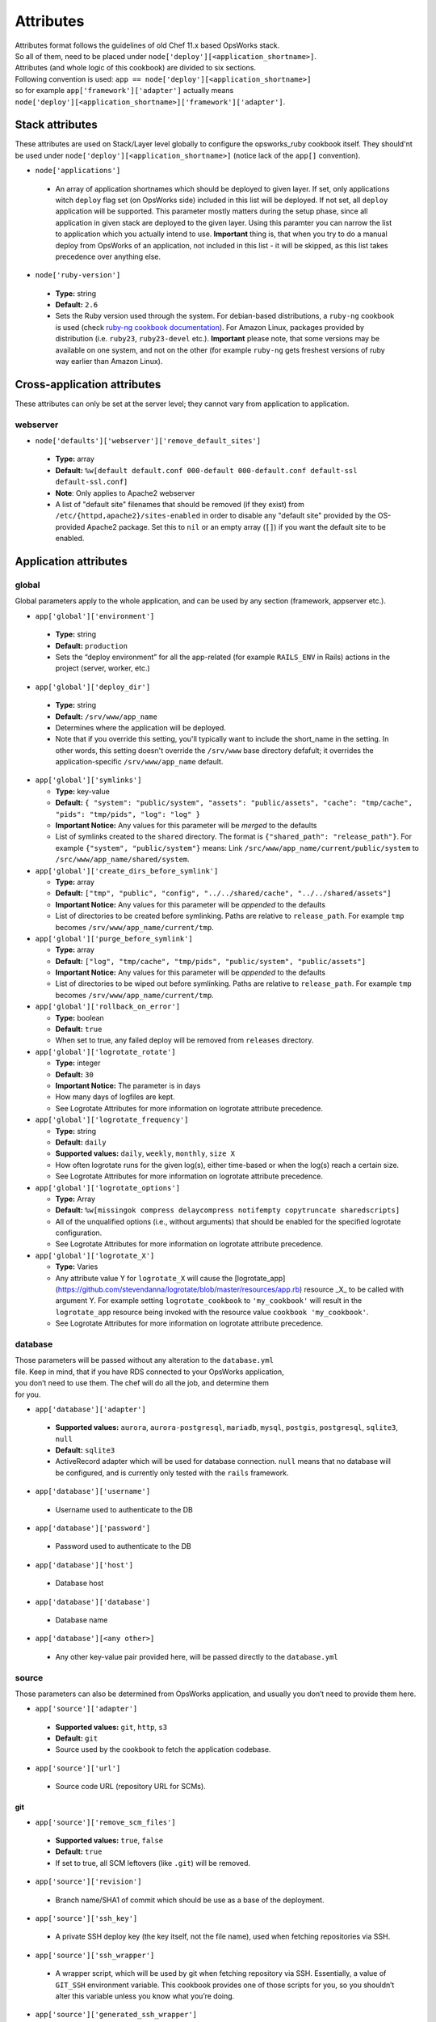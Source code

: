 .. _attributes:

Attributes
==========

| Attributes format follows the guidelines of old Chef 11.x based
  OpsWorks stack.
| So all of them, need to be placed under
  ``node['deploy'][<application_shortname>]``.
| Attributes (and whole logic of this cookbook) are divided to six
  sections.
| Following convention is used:
  ``app == node['deploy'][<application_shortname>]``
| so for example ``app['framework']['adapter']`` actually means
| ``node['deploy'][<application_shortname>]['framework']['adapter']``.

Stack attributes
----------------

These attributes are used on Stack/Layer level globally to configure
the opsworks_ruby cookbook itself. They should'nt be used under
``node['deploy'][<application_shortname>]`` (notice lack of the ``app[]``
convention).

-  ``node['applications']``

  -  An array of application shortnames which should be deployed to given layer.
     If set, only applications witch ``deploy`` flag set (on OpsWorks side) included
     in this list will be deployed. If not set, all ``deploy`` application will be
     supported. This parameter mostly matters during the setup phase, since all
     application in given stack are deployed to the given layer. Using this paramter
     you can narrow the list to application which you actually intend to use.
     **Important** thing is, that when you try to do a manual deploy from OpsWorks
     of an application, not included in this list - it will be skipped, as this list
     takes precedence over anything else.

-  ``node['ruby-version']``

  -  **Type:** string
  -  **Default:** ``2.6``
  -  Sets the Ruby version used through the system. For debian-based distributions,
     a ``ruby-ng`` cookbook is used (check `ruby-ng cookbook documentation`_).
     For Amazon Linux, packages provided by distribution (i.e. ``ruby23``,
     ``ruby23-devel`` etc.).
     **Important** please note, that some versions may be available on one system,
     and not on the other (for example ``ruby-ng`` gets freshest versions of ruby
     way earlier than Amazon Linux).

Cross-application attributes
----------------------------

These attributes can only be set at the server level; they cannot vary from
application to application.

webserver
~~~~~~~~~

-  ``node['defaults']['webserver']['remove_default_sites']``

  -  **Type:** array
  -  **Default:** ``%w[default default.conf 000-default 000-default.conf default-ssl default-ssl.conf]``
  -  **Note**: Only applies to Apache2 webserver
  -  A list of "default site" filenames that should be removed (if they exist) from
     ``/etc/{httpd,apache2}/sites-enabled`` in order to disable any "default site"
     provided by the OS-provided Apache2 package. Set this to ``nil`` or an empty
     array (``[]``) if you want the default site to be enabled.

Application attributes
----------------------

global
~~~~~~

Global parameters apply to the whole application, and can be used by any section
(framework, appserver etc.).

-  ``app['global']['environment']``

  -  **Type:** string
  -  **Default:** ``production``
  -  Sets the “deploy environment” for all the app-related (for example ``RAILS_ENV``
     in Rails) actions in the project (server, worker, etc.)

-  ``app['global']['deploy_dir']``

  -  **Type:** string
  -  **Default:** ``/srv/www/app_name``
  -  Determines where the application will be deployed.
  -  Note that if you override this setting, you'll typically want to include the short_name
     in the setting. In other words, this setting doesn't override the ``/srv/www`` base
     directory defafult; it overrides the application-specific ``/srv/www/app_name`` default.

- ``app['global']['symlinks']``

  -  **Type:** key-value
  -  **Default:** ``{ "system": "public/system", "assets": "public/assets", "cache": "tmp/cache", "pids": "tmp/pids", "log": "log" }``
  -  **Important Notice:** Any values for this parameter will be *merged* to the defaults
  -  List of symlinks created to the ``shared`` directory. The format is ``{"shared_path": "release_path"}``.
     For example ``{"system", "public/system"}`` means: Link ``/src/www/app_name/current/public/system`` to
     ``/src/www/app_name/shared/system``.

- ``app['global']['create_dirs_before_symlink']``

  -  **Type:** array
  -  **Default:** ``["tmp", "public", "config", "../../shared/cache", "../../shared/assets"]``
  -  **Important Notice:** Any values for this parameter will be *appended* to the defaults
  -  List of directories to be created before symlinking. Paths are relative to ``release_path``.
     For example ``tmp`` becomes ``/srv/www/app_name/current/tmp``.

- ``app['global']['purge_before_symlink']``

  -  **Type:** array
  -  **Default:** ``["log", "tmp/cache", "tmp/pids", "public/system", "public/assets"]``
  -  **Important Notice:** Any values for this parameter will be *appended* to the defaults
  -  List of directories to be wiped out before symlinking. Paths are relative to ``release_path``.
     For example ``tmp`` becomes ``/srv/www/app_name/current/tmp``.

- ``app['global']['rollback_on_error']``

  -  **Type:** boolean
  -  **Default:** ``true``
  -  When set to true, any failed deploy will be removed from ``releases`` directory.

- ``app['global']['logrotate_rotate']``

  -  **Type:** integer
  -  **Default:** ``30``
  -  **Important Notice:** The parameter is in days
  -  How many days of logfiles are kept.
  -  See Logrotate Attributes for more information on logrotate attribute precedence.

- ``app['global']['logrotate_frequency']``

  -  **Type:** string
  -  **Default:** ``daily``
  -  **Supported values:** ``daily``, ``weekly``, ``monthly``, ``size X``
  -  How often logrotate runs for the given log(s), either time-based or
     when the log(s) reach a certain size.
  -  See Logrotate Attributes for more information on logrotate attribute precedence.

- ``app['global']['logrotate_options']``

  -  **Type:** Array
  -  **Default:** ``%w[missingok compress delaycompress notifempty copytruncate sharedscripts]``
  -  All of the unqualified options (i.e., without arguments) that should be enabled
     for the specified logrotate configuration.
  -  See Logrotate Attributes for more information on logrotate attribute precedence.

- ``app['global']['logrotate_X']``

  -  **Type:** Varies
  -  Any attribute value Y for ``logrotate_X`` will cause the [logrotate_app](https://github.com/stevendanna/logrotate/blob/master/resources/app.rb)
     resource _X_ to be called with argument Y. For example setting ``logrotate_cookbook`` to ``'my_cookbook'``
     will result in the ``logrotate_app`` resource being invoked with the resource value ``cookbook 'my_cookbook'``.
  -  See Logrotate Attributes for more information on logrotate attribute precedence.


database
~~~~~~~~

| Those parameters will be passed without any alteration to the
  ``database.yml``
| file. Keep in mind, that if you have RDS connected to your OpsWorks
  application,
| you don’t need to use them. The chef will do all the job, and
  determine them
| for you.

-  ``app['database']['adapter']``

  -  **Supported values:** ``aurora``, ``aurora-postgresql``, ``mariadb``, ``mysql``, ``postgis``, ``postgresql``,
     ``sqlite3``, ``null``
  -  **Default:** ``sqlite3``
  -  ActiveRecord adapter which will be used for database connection. ``null`` means
     that no database will be configured, and is currently only tested with the ``rails``
     framework.

-  ``app['database']['username']``

  -  Username used to authenticate to the DB

-  ``app['database']['password']``

  -  Password used to authenticate to the DB

-  ``app['database']['host']``

  -  Database host

-  ``app['database']['database']``

  -  Database name

-  ``app['database'][<any other>]``

  -  Any other key-value pair provided here, will be passed directly to
     the ``database.yml``

source
~~~~~~

| Those parameters can also be determined from OpsWorks application, and
  usually you don’t need to provide them here.

-  ``app['source']['adapter']``

  -  **Supported values:** ``git``, ``http``, ``s3``
  -  **Default:** ``git``
  -  Source used by the cookbook to fetch the application codebase.

-  ``app['source']['url']``

  -  Source code URL (repository URL for SCMs).

git
^^^

-  ``app['source']['remove_scm_files']``

  -  **Supported values:** ``true``, ``false``
  -  **Default:** ``true``
  -  If set to true, all SCM leftovers (like ``.git``) will be removed.

-  ``app['source']['revision']``

  -  Branch name/SHA1 of commit which should be use as a base of the
     deployment.

-  ``app['source']['ssh_key']``

  -  A private SSH deploy key (the key itself, not the file name), used
     when fetching repositories via SSH.

-  ``app['source']['ssh_wrapper']``

  -  A wrapper script, which will be used by git when fetching repository
     via SSH. Essentially, a value of ``GIT_SSH`` environment variable.
     This cookbook provides one of those scripts for you, so you shouldn’t
     alter this variable unless you know what you’re doing.

-  ``app['source']['generated_ssh_wrapper']``

  -  **Default:** ``/tmp/ssh-git-wrapper.sh``
  -  If the cookbook generates an SSH wrapper for you, this is where it
     will generate it. For users whose /tmp partitions are mounted ``noexec``
     (a good security practice to prevent code injection exploits), this
     attribute allows you to override that location to a partition where
     execution of the generated shell script is allowed.

-  ``app['source']['enable_submodules']``

  -  If set to ``true``, any submodules included in the repository, will
     also be fetched.

s3
^^

| This source expects a packed project in one of the following formats:
| ``bzip2``, ``compress``, ``gzip``, ``tar``, ``xz`` or ``zip``.
| If you are using ubuntu, ``7zip`` is also supported.

-  ``app['source']['user']``

  -  ``AWS_ACCESS_KEY_ID`` with read access to the bucket.

-  ``app['source']['password']``

  -  ``AWS_SECRET_ACCESS_KEY`` for given ``AWS_ACCESS_KEY_ID``.

http
^^^^

| This source expects a packed project in one of the following formats:
| ``bzip2``, ``compress``, ``gzip``, ``tar``, ``xz`` or ``zip``.
| If you are using ubuntu, ``7zip`` is also supported.

-  ``app['source']['user']``

  -  If file is hidden behind HTTP BASIC AUTH, this field should contain username.

-  ``app['source']['password']``

  -  If file is hidden behind HTTP BASIC AUTH, this field should contain password.

framework
~~~~~~~~~

| Pre-optimalization for specific frameworks (like migrations, cache etc.).
| Currently ``hanami.rb`` and ``Rails`` are supported.

-  ``app['framework']['adapter']``

  -  **Supported values:** ``null``, ``hanami``, ``padrino``, ``rails``
  -  **Default:** ``rails``
  -  Ruby framework used in project.

-  ``app['framework']['migrate']``

  -  **Supported values:** ``true``, ``false``
  -  **Default:** ``true``
  -  If set to ``true``, migrations will be launch during deployment.

-  ``app['framework']['migration_command']``

  -  A command which will be invoked to perform migration. This cookbook
     comes with predefined migration commands, well suited for the task, and
     usually you don’t have to change this parameter.

-  ``app['framework']['assets_precompile']``

  -  **Supported values:** ``true``, ``false``
  -  **Default:** ``true``

-  ``app['framework']['assets_precompilation_command']``

  -  A command which will be invoked to precompile assets.

-  ``app['framework']['logrotate_name']``

  -  **Type:** string
  -  **Default:** Depends on adapter-specific behaviors
  -  The name of the logrotate_app resource, and generated configuration file,
     for the specified app framework logrotate configuration.
  -  Unlike other logrotate attributes, this attribute can only be set or overridden
     at a the app framework level; there are no app-wide or global settings beyond
     those provided by the framework library

- ``app['framework']['logrotate_log_paths']``

  -  **Type:** Array
  -  **Default:** Depends on adapter-specific behaviors
  -  Which log file(s) should be backed up via logrotate. If this parameter evaluates
     to an empty array, no logs will be backed up for the specified app framework.
  -  Unlike other logrotate attributes, this attribute can only be set or overridden
     at a the app framework level; there are no app-wide or global settings beyond
     those provided by the framework library.

padrino
^^^^^^^

| For Padrino, slight adjustments needs to be made. Since there are many database
| adapters supported, instead of creating configuration for each one, the
| ``DATABASE_URL`` environmental variable is provided. You need to parse it in your
| ``config/database.rb`` file and properly pass to the configuration options.
| For example, for ActiveRecord:

.. code:: ruby

    database_url = ENV['DATABASE_URL'] && ActiveRecord::ConnectionAdapters::ConnectionSpecification::ConnectionUrlResolver.new(ENV['DATABASE_URL']).to_hash
    ActiveRecord::Base.configurations[:production] = database_url || {
      :adapter => 'sqlite3',
      :database => Padrino.root('db', 'dummy_app_production.db')
    }

rails
^^^^^

-  ``app['framework']['envs_in_console']``

  -  **Supported values:** ``true``, ``false``
  -  **Default:** ``false``
  -  If set to true, ``rails console`` will be invoked with all
     application-level environment variables set.
  -  **WARNING!** This is highly unstable feature. If you experience any
     troubles with deployments, and have this feature enabled, consider disabling
     it as a first step in your debugging process.

appserver
~~~~~~~~~

| Configuration parameters for the ruby application server. Currently ``Puma``,
| ``Thin``, ``Unicorn``, and ``Passenger``  are supported.

-  ``app['appserver']['adapter']``

  -  **Default:** ``puma``
  -  **Supported values:** ``puma``, ``thin``, ``unicorn``, ``passenger``, ``null``
  -  Server on the application side, which will receive requests from
     webserver in front. ``null`` means no appserver enabled.

-  ``app['appserver']['application_yml']``

  -  **Supported values:** ``true``, ``false``
  -  **Default:** ``false``
  -  Creates a ``config/application.yml`` file with all pre-configured
     environment variables. Useful for gems like `figaro`_

-  ``app['appserver']['dot_env']``

  -  **Supported values:** ``true``, ``false``
  -  **Default:** ``false``
  -  Creates a ``.env`` file with all pre-configured environment
     variables. Useful for gems like `dotenv`_

-  ``app['appserver']['preload_app']``

  -  **Supported values:** ``true``, ``false``
  -  **Default:** ``true``
  -  Enabling this preloads an application before forking worker processes.

-  ``app['appserver']['timeout']``

  -  **Default:** ``50``
  -  Sets the timeout of worker processes to seconds.

-  ``app['appserver']['worker_processes']|``

  -  **Default:** ``4``
  -  Sets the current number of worker processes. Each worker process will
     serve exactly one client at a time.

-  ``app['appserver']['passenger_version']``

  -  **Default:** None
  -  Which Debian APT package version should be installed from the PPA
     repo provided by Passenger. Currently this defaults to the latest
     version provided by the Passenger APT PPA. Set this to a non-nil
     value to lock your Passenger installation at a specific version.

- ``app['appserver']['after_deploy']``

  - **Default:** ``stop-start``
  - **Supported values:** ``stop-start``, ``restart``, ``clean-restart``
  - Tell the appserver how to restart following a deployment.  A ``stop-start``
    will instruct the appserver to stop and then start immediately.  This is
    can cause requests from the webserver to be dropped since it closes the socket.
    A ``restart`` sends a signal to the appserver instructing it to restart while
    maintaining the open socket.  Requests will hang while the app boots, but
    will not be lost. A ``clean-restart`` will perform a ``stop-start`` if the
    Gemfile has changed or a ``restart`` otherwise.  The behavior of each of
    these approaches varies between appservers.  See their documentation for more
    details.

- ``app['appserver']['port']``

  - **Default:** None
  - Bind the appserver to a port on 0.0.0.0.  This is
    useful for serving the application directly from the appserver without a web
    server middleware or separating the web server into its own container or server.


unicorn
^^^^^^^

-  |app['appserver']['backlog']|_

  -  **Default:** ``1024``

-  |app['appserver']['delay']|_

  -  **Default:** ``0.5``

-  |app['appserver']['tcp_nodelay']|_

  -  **Supported values:** ``true``, ``false``
  -  **Default:** ``true``

-  |app['appserver']['tcp_nopush']|_

  -  **Supported values:** ``true``, ``false``
  -  **Default:** ``false``

-  |app['appserver']['tries']|_

  -  **Default:** ``5``

puma
^^^^

-  |app['appserver']['log_requests']|_

  -  **Supported values:** ``true``, ``false``
  -  **Default:** ``false``

-  |app['appserver']['thread_max']|_

  -  **Default:** ``16``

-  |app['appserver']['thread_min']|_

  -  **Default:** ``0``

-  |app['appserver']['on_restart']|_

  - Code to run before doing a restart. This code should close log files, database connections, etc.

-  |app['appserver']['before_fork']|_

  - Code to run immediately before the master starts workers.

-  |app['appserver']['on_worker_boot']|_

  - Code to run in a worker before it starts serving requests. This is called everytime a worker is to be started.

-  |app['appserver']['on_worker_shutdown']|_

  - Code to run in a worker right before it exits. This is called everytime a worker is to about to shutdown.

-  |app['appserver']['on_worker_fork']|_

  - Code to run in the master right before a worker is started. The worker's index is passed as an argument. This is called everytime a worker is to be started.

-  |app['appserver']['after_worker_fork']|_

  - Code to run in the master after a worker has been started. The worker's index is passed as an argument. This is called everytime a worker is to be started.

thin
^^^^

-  ``app['appserver']['max_connections']``

  -  **Default:** ``1024``

-  ``app['appserver']['max_persistent_connections']``

  -  **Default:** ``512``

-  ``app['appserver']['timeout']``

  -  **Default:** ``60``

-  ``app['appserver']['worker_processes']``

  -  **Default:** ``4``

passenger
^^^^^^^^^

-  ``app['appserver']['max_pool_size']``

  -  **Type:** Integer
  -  **Default:** Passenger-provided default (based on server capacity)
  -  Sets the ``PassengerMaxPoolSize`` parameter

-  ``app['appserver']['min_instances']``

  -  **Type:** Integer
  -  **Default:** Passenger-provided default (based on server capacity)
  -  Sets the ``PassengerMinInstances`` parameter

-  ``app['appserver']['mount_point']``

  -  **Default:** ``/``
  - Which URL path should be handled by Passenger. This option allows
    you to configure your application to handle only a subset of requests
    made to your web server. Useful for certain hybrid static/dynamic
    web sites.

webserver
~~~~~~~~~

| Webserver configuration. Proxy passing to application is handled out-of-the-box.
| Currently Apache2 and nginx is supported.

-  ``app['webserver']['adapter']``

  -  **Default:** ``nginx``
  -  **Supported values:** ``apache2``, ``nginx``, ``null``
  -  Webserver in front of the instance. It runs on port 80 by default
     (see ``app['webserver']['port']``), and receives all requests from the
     Load Balancer/Internet. ``null`` means no webserver enabled.

-  ``app['webserver']['dhparams']``

  -  If you wish to use custom generated DH primes, instead of common ones
     (which is a very good practice), put the contents (not file name) of
     the ``dhparams.pem`` file into this attribute. `Read more here.`_

-  ``app['webserver']['keepalive_timeout']``

  -  **Default**: ``15``
  -  The number of seconds webserver will wait for a subsequent request
     before closing the connection.

-  ``app['webserver']['ssl_for_legacy_browsers']``

  -  **Supported values:** ``true``, ``false``
  -  **Default:** ``false``
  -  By default webserver is configured to follow strict SSL security standards,
     `covered in this article`_. However, old browsers (like IE < 9 or
     Android < 2.2) wouldn’t work with this configuration very well. If your
     application needs a support for those browsers, set this parameter to ``true``.

-  ``app['webserver']['port']``

  -  **Default** ``80``
  -  The port on which the webserver should listen for HTTP requests.

-  ``app['webserver']['ssl_port']``

  -  **Default** ``443``
  -  The port on which the webserver should listen for HTTPs requests, if
     SSL requests are enabled. Note that SSL itself is controlled by the
     ``app['enable_ssl']`` setting in Opsworks.

-  ``app['webserver']['force_ssl']``

  -  **Supported values:** ``true``, ``false``
  -  **Default** ``false``
  -  When this parameter is set to ``true`` all requests passed to http will
     be redirected to https, with 301 status code. This works only when SSL
     in OpsWorks panel is enabled, otherwise it's ommited.

-  ``app['webserver']['site_config_template']``

  -  **Default** ``appserver.apache2.conf.erb`` or ``appserver.nginx.conf.erb``
  -  The name of the cookbook template that should be used to generate per-app
     configuration stanzas (known as a "site" in apache and nginx configuration
     parlance). Useful in situations where inserting an ``extra_config`` text
     section doesn't provide enough flexibility to customize your per-app
     webserver configuration stanza to your liking.
  -  Note that when you use a custom site configuration template, you can
     also choose to define ``extra_config`` as any data structure (e.g., Hash
     or even nested Hash) to be interpreted by your custom template. This
     provides somewhat unlimited flexibility to configure the webserver app
     configuration however you see fit.

-  ``app['webserver']['site_config_template_cookbook']``

  -  **Default** ``opsworks_ruby``
  -  The name of the cookbook in which the site configuration template can be
     found. If you override ``app['webserver']['site_config_template']`` to
     use a site configuration template from your own cookbook, you'll need to
     override this setting as well to ensure that the opsworks_ruby cookbook
     looks for the specified template in your cookbook.

-  ``app['webserver']['logrotate_name']``

  -  **Type:** string
  -  **Default:** Depends on adapter-specific behaviors
  -  The name of the logrotate_app resource, and generated configuration file,
     for the specified app webserver logrotate configuration.
  -  Unlike other logrotate attributes, this attribute can only be set or overridden
     at a the app webserver level; there are no app-wide or global settings beyond
     those provided by the webserver library

- ``app['webserver']['logrotate_log_paths']``

  -  **Type:** Array
  -  **Default:** Depends on adapter-specific behaviors
  -  Which log file(s) should be backed up via logrotate. If this parameter evaluates
     to an empty array, no logs will be backed up for the specified app webserver.
  -  Unlike other logrotate attributes, this attribute can only be set or overridden
     at a the app webserver level; there are no app-wide or global settings beyond
     those provided by the webserver library

apache
^^^^^^

-  ``app['webserver']['extra_config']``

  -  Raw Apache2 configuration, which will be inserted into ``<Virtualhost *:80>``
     (or other port, if specified) section of the application.

-  ``app['webserver']['extra_config_ssl']``

  -  Raw Apache2 configuration, which will be inserted into ``<Virtualhost *:443>``
     (or other port, if specified for SSL) section of the application. If set to
     ``true``, the ``extra_config`` will be copied.

-  |app['webserver']['limit_request_body']|_

  -  **Default**: ``1048576``

-  |app['webserver']['log_level']|_

  -  **Default**: ``info``

-  ``app['webserver']['log_dir']``

  -  **Default**: ``/var/log/apache2`` (debian) or ``/var/log/httpd`` (rhel)
  -  A place to store application-related Apache2 logs.

-  |app['webserver']['proxy_timeout']|_

  -  **Default**: ``60``

nginx
^^^^^

-  ``app['webserver']['build_type']``

  -  **Supported values:** ``default`` or ``source``
  -  **Default:** ``default``
  -  The way the `nginx`_ cookbook handles ``nginx`` installation.
     Check out `the corresponding docs`_ for more details. Never use
     ``node['nginx']['install_method']``, as it will be always overwritten
     by this attribute.

-  |app['webserver']['client_body_timeout']|_

  -  **Default:** ``12``

-  |app['webserver']['client_header_timeout']|_

  -  **Default:** ``12``

-  |app['webserver']['client_max_body_size']|_

  -  **Default:** ``10m``

-  ``app['webserver']['extra_config']``

  -  Raw nginx configuration, which will be inserted into ``server``
     section of the application for HTTP port.

-  ``app['webserver']['extra_config_ssl']``

  -  Raw nginx configuration, which will be inserted into ``server``
     section of the application for HTTPS port. If set to ``true``,
     the ``extra_config`` will be copied.

-  ``app['webserver']['log_dir']``

  -  **Default**: ``/var/log/nginx``
  -  A place to store application-related nginx logs.

-  |app['webserver']['proxy_read_timeout']|_

  -  **Default**: ``60``

-  |app['webserver']['proxy_send_timeout']|_

  -  **Default**: ``60``

-  |app['webserver']['send_timeout']|_

  -  **Default**: ``10``

-  ``app['webserver']['enable_upgrade_method']``

  -  **Supported values:** ``true``, ``false``
  -  **Default**: ``false``
  -  When set to true, enable Websocket's upgrade method such as Rails actionCable.

| Since this driver is basically a wrapper for `nginx cookbook`_,
| you can also configure `node['nginx'] attributes`_
| as well (notice that ``node['deploy'][<application_shortname>]`` logic
| doesn't apply here.)

worker
~~~~~~

sidekiq
^^^^^^^

-  ``app['worker']['config']``

  -  Configuration parameters which will be directly passed to the worker.
     For example, for ``sidekiq`` they will be serialized to
     `sidekiq.yml config file`_.

delayed\_job
^^^^^^^^^^^^

-  ``app['worker']['queues']``

  -  Array of queues which should be processed by delayed\_job

resque
^^^^^^

-  ``app['worker']['workers']``

  -  **Default:** ``2``
  -  Number of resque workers

-  ``app['worker']['queues']``

  -  **Default:** ``*``
  -  Array of queues which should be processed by resque

shoryuken
^^^^^^^^^

- ``app['worker']['config']``

  -  Configuration parameters which will be directly passed to the worker.
     For example, for ``shoryuken`` they will be serialized to the relevant
     `shoryuken.yml config file`_.

- ``app['worker']['process_count']``

  - **Default:** ``1``
  - Number of shoryuken runner daemons to start. Shoryuken is multithreaded, so defaults to 1.

- ``app['worker']['require']``

  - Path to require, relative to the currently deployed application directory.

- ``app['worker']['require_rails']``

  - Boolean: emits ``-R`` to require the rails environment on boot.

- ``app['worker']['syslog']``

  - Boolean: configures piping shoryuken runner log output to syslog via ``logger``

.. _ruby-ng cookbook documentation: https://supermarket.chef.io/cookbooks/ruby-ng
.. _figaro: https://github.com/laserlemon/figaro
.. _dotenv: https://github.com/bkeepers/dotenv
.. |app['appserver']['backlog']| replace:: ``app['appserver']['backlog']``
.. _app['appserver']['backlog']: https://unicorn.bogomips.org/Unicorn/Configurator.html#method-i-listen
.. |app['appserver']['delay']| replace:: ``app['appserver']['delay']``
.. _app['appserver']['delay']: https://unicorn.bogomips.org/Unicorn/Configurator.html#method-i-listen
.. |app['appserver']['tcp_nodelay']| replace:: ``app['appserver']['tcp_nodelay']``
.. _app['appserver']['tcp_nodelay']: https://unicorn.bogomips.org/Unicorn/Configurator.html#method-i-listen
.. |app['appserver']['tcp_nopush']| replace:: ``app['appserver']['tcp_nopush']``
.. _app['appserver']['tcp_nopush']: https://unicorn.bogomips.org/Unicorn/Configurator.html#method-i-listen
.. |app['appserver']['tries']| replace:: ``app['appserver']['tries']``
.. _app['appserver']['tries']: https://unicorn.bogomips.org/Unicorn/Configurator.html#method-i-listen
.. |app['appserver']['log_requests']| replace:: ``app['appserver']['log_requests']``
.. _app['appserver']['log_requests']: https://github.com/puma/puma/blob/c169853ff233dd3b5c4e8ed17e84e1a6d8cb565c/examples/config.rb#L56
.. |app['appserver']['thread_max']| replace:: ``app['appserver']['thread_max']``
.. _app['appserver']['thread_max']: https://github.com/puma/puma/blob/c169853ff233dd3b5c4e8ed17e84e1a6d8cb565c/examples/config.rb#L62
.. |app['appserver']['thread_min']| replace:: ``app['appserver']['thread_min']``
.. _app['appserver']['thread_min']: https://github.com/puma/puma/blob/c169853ff233dd3b5c4e8ed17e84e1a6d8cb565c/examples/config.rb#L62
.. |app['appserver']['on_restart']| replace:: ``app['appserver']['on_restart']``
.. _app['appserver']['on_restart']: https://github.com/puma/puma/blob/e4255d03fb57021c96f7d03a3784b21b6e85b35b/examples/config.rb#L90
.. |app['appserver']['before_fork']| replace:: ``app['appserver']['before_fork']``
.. _app['appserver']['before_fork']: https://github.com/puma/puma/blob/e4255d03fb57021c96f7d03a3784b21b6e85b35b/examples/config.rb#L116
.. |app['appserver']['on_worker_boot']| replace:: ``app['appserver']['on_worker_boot']``
.. _app['appserver']['on_worker_boot']: https://github.com/puma/puma/blob/e4255d03fb57021c96f7d03a3784b21b6e85b35b/examples/config.rb#L124
.. |app['appserver']['on_worker_shutdown']| replace:: ``app['appserver']['on_worker_shutdown']``
.. _app['appserver']['on_worker_shutdown']: https://github.com/puma/puma/blob/e4255d03fb57021c96f7d03a3784b21b6e85b35b/examples/config.rb#L132
.. |app['appserver']['on_worker_fork']| replace:: ``app['appserver']['on_worker_fork']``
.. _app['appserver']['on_worker_fork']: https://github.com/puma/puma/blob/e4255d03fb57021c96f7d03a3784b21b6e85b35b/examples/config.rb#L141
.. |app['appserver']['after_worker_fork']| replace:: ``app['appserver']['after_worker_fork']``
.. _app['appserver']['after_worker_fork']: https://github.com/puma/puma/blob/e4255d03fb57021c96f7d03a3784b21b6e85b35b/examples/config.rb#L150
.. _Read more here.: https://weakdh.org/sysadmin.html
.. _covered in this article: https://cipherli.st/
.. |app['webserver']['limit_request_body']| replace:: ``app['webserver']['limit_request_body']``
.. _app['webserver']['limit_request_body']: https://httpd.apache.org/docs/2.4/mod/core.html#limitrequestbody
.. |app['webserver']['log_level']| replace:: ``app['webserver']['log_level']``
.. _app['webserver']['log_level']: https://httpd.apache.org/docs/2.4/mod/core.html#loglevel
.. |app['webserver']['proxy_timeout']| replace:: ``app['webserver']['proxy_timeout']``
.. _app['webserver']['proxy_timeout']: https://httpd.apache.org/docs/current/mod/mod_proxy.html#proxytimeout
.. _nginx: https://supermarket.chef.io/cookbooks/nginx
.. _the corresponding docs: https://github.com/chef-cookbooks/nginx#attributes
.. |app['webserver']['client_body_timeout']| replace:: ``app['webserver']['client_body_timeout']``
.. _app['webserver']['client_body_timeout']: http://nginx.org/en/docs/http/ngx_http_core_module.html#client_body_timeout
.. |app['webserver']['client_header_timeout']| replace:: ``app['webserver']['client_header_timeout']``
.. _app['webserver']['client_header_timeout']: http://nginx.org/en/docs/http/ngx_http_core_module.html#client_header_timeout
.. |app['webserver']['client_max_body_size']| replace:: ``app['webserver']['client_max_body_size']``
.. _app['webserver']['client_max_body_size']: http://nginx.org/en/docs/http/ngx_http_core_module.html#client_max_body_size
.. |app['webserver']['proxy_read_timeout']| replace:: ``app['webserver']['proxy_read_timeout']``
.. _app['webserver']['proxy_read_timeout']: http://nginx.org/en/docs/http/ngx_http_proxy_module.html#proxy_read_timeout
.. |app['webserver']['proxy_send_timeout']| replace:: ``app['webserver']['proxy_send_timeout']``
.. _app['webserver']['proxy_send_timeout']: http://nginx.org/en/docs/http/ngx_http_proxy_module.html#proxy_send_timeout
.. |app['webserver']['send_timeout']| replace:: ``app['webserver']['send_timeout']``
.. _app['webserver']['send_timeout']: http://nginx.org/en/docs/http/ngx_http_core_module.html#send_timeout
.. _nginx cookbook: https://github.com/chef-cookbooks/nginx
.. |node['nginx'] attributes| replace:: ``node['nginx']`` attributes
.. _node['nginx'] attributes: https://github.com/miketheman/nginx/tree/2.7.x#attributes
.. |sidekiq.yml config file| replace:: ``sidekiq.yml`` config file
.. _sidekiq.yml config file: https://github.com/mperham/sidekiq/wiki/Advanced-Options#the-sidekiq-configuration-file
.. |shoryuken.yml config file| replace:: ``shoryuken.yml`` config file
.. _shoryuken.yml config file: https://github.com/phstc/shoryuken/wiki/Shoryuken-options

Logrotate Attributes
----------------------

Logrotate behaviors occur across multiple drivers, for example webserver and
framework. For this reason, the evaluation order for attribute-driven behaviors
is a bit more complex for logrotate than for other options that are either
entirely global (for example, ``global.environment``) or entirely isolated to a
single type of driver (``webserver.keepalive_timeout``).

The evaluation rules for logrotate setting _X_ are as follows, from highest
priority to lowest priority:

- ``app[driver_type]['logrotate_X']``
- ``app['global']['logrotate_X']``
- ``node['defaults'][driver_type]['logrotate_X']``
- ``node['defaults']['global']['logrotate_X']``
